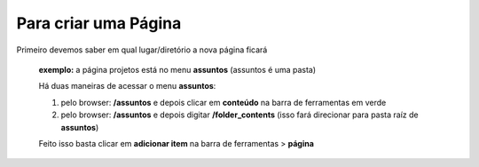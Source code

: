 Para criar uma Página
=====================

Primeiro devemos saber em qual lugar/diretório a nova página ficará

	**exemplo:** a página projetos está no menu **assuntos** (assuntos é uma pasta)

	
	Há duas maneiras de acessar o menu **assuntos**:
	
	1. pelo browser: **/assuntos** e depois clicar em **conteúdo** na barra de ferramentas em verde
	
	2. pelo browser: **/assuntos** e depois digitar **/folder_contents** (isso fará direcionar para pasta raíz de **assuntos**)

	Feito isso basta clicar em **adicionar item** na barra de ferramentas > **página**